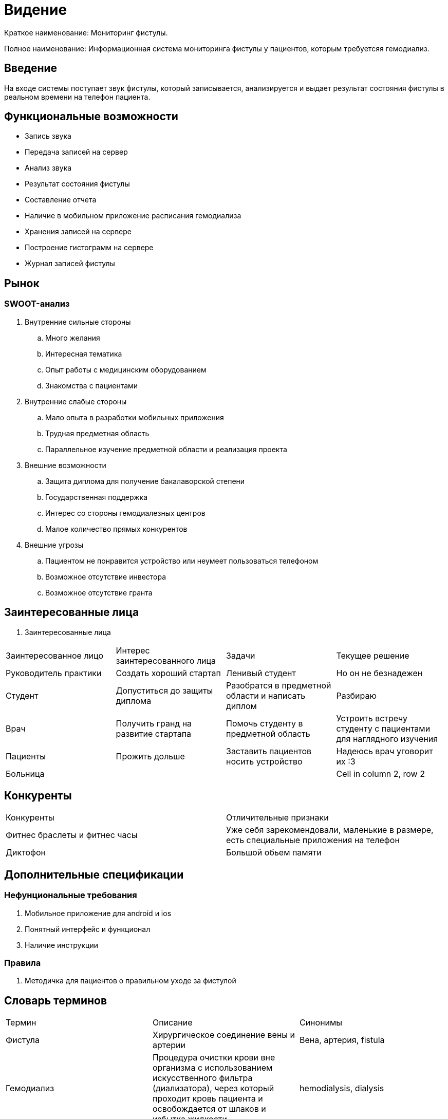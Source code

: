 = Видение


Краткое наименование: Мониторинг фистулы.

Полное наименование: Информационная система мониторинга фистулы у пациентов, которым требуетсяя гемодиализ.


== Введение

На входе системы поступает звук фистулы, который записывается,
анализируется и выдает результат состояния фистулы в реальном
времени на телефон пациента.

== Функциональные возможности

  •	Запись звука
  •	Передача записей на сервер
  • Анализ звука
  • Результат состояния фистулы
  • Составление отчета
  • Наличие в мобильном приложение расписания гемодиализа
  • Хранения записей на сервере
  • Построение гистограмм на сервере
  • Журнал записей фистулы

== Рынок

=== SWOOT-анализ

. Внутренние сильные стороны

.. Много желания
.. Интересная тематика
.. Опыт работы с медицинским оборудованием
.. Знакомства с пациентами

. Внутренние слабые стороны

.. Мало опыта в разработки мобильных приложения
.. Трудная предметная область
.. Параллельное изучение предметной области и реализация проекта

. Внешние возможности

.. Защита диплома для получение бакалаворской степени
.. Государственная поддержка
.. Интерес со стороны гемодиалезных центров
.. Малое количество прямых конкурентов

. Внешние угрозы

.. Пациентом не понравится устройство или неумеет пользоваться телефоном
.. Возможное отсутствие инвестора
.. Возможное отсутствие гранта

== Заинтересованные лица


. Заинтересованные лица
|===
|Заинтересованное лицо |Интерес заинтересованного лица  |Задачи | Текущее решение
|Руководитель практики |Создать хороший стартап|Ленивый студент|Но он не безнадежен
|Студент |Допуститься до защиты диплома |Разобратся в предметной области и написать диплом|Разбираю
|Врач|Получить гранд на развитие стартапа |Помочь студенту в предметной область|Устроить встречу студенту с пациентами для наглядного изучения
|Пациенты |Прожить дольше |Заставить пациентов носить устройство|Надеюсь врач уговорит их :3
|Больница |||Cell in column 2, row 2

|===

== Конкуренты

|===
|Конкуренты|Отличительные признаки
|Фитнес браслеты и фитнес часы| Уже себя зарекомендовали, маленькие в размере, есть специальные приложения на телефон
|Диктофон| Большой обьем памяти
|===


== Дополнительные спецификации


=== Нефунциональные требования

. Мобильное приложение для android и ios
. Понятный интерфейс и функционал
. Наличие инструкции

=== Правила

. Методичка для пациентов о правильном уходе за фистулой


== Словарь терминов

|===
|Термин|Описание | Синонимы
|Фистула| Хирургическое соединение вены и артерии |Вена, артерия, fistula
|Гемодиализ| Процедура очистки крови вне организма с использованием
            искусственного фильтра (диализатора), через который проходит
            кровь пациента и освобождается от шлаков и избытка жидкости.|hemodialysis, dialysis
|Диурез|Объём мочи, образуемой за определённый промежуток времени.|
|Почки|Парный фасолевидный орган, образующую мочу|kidney
|===
